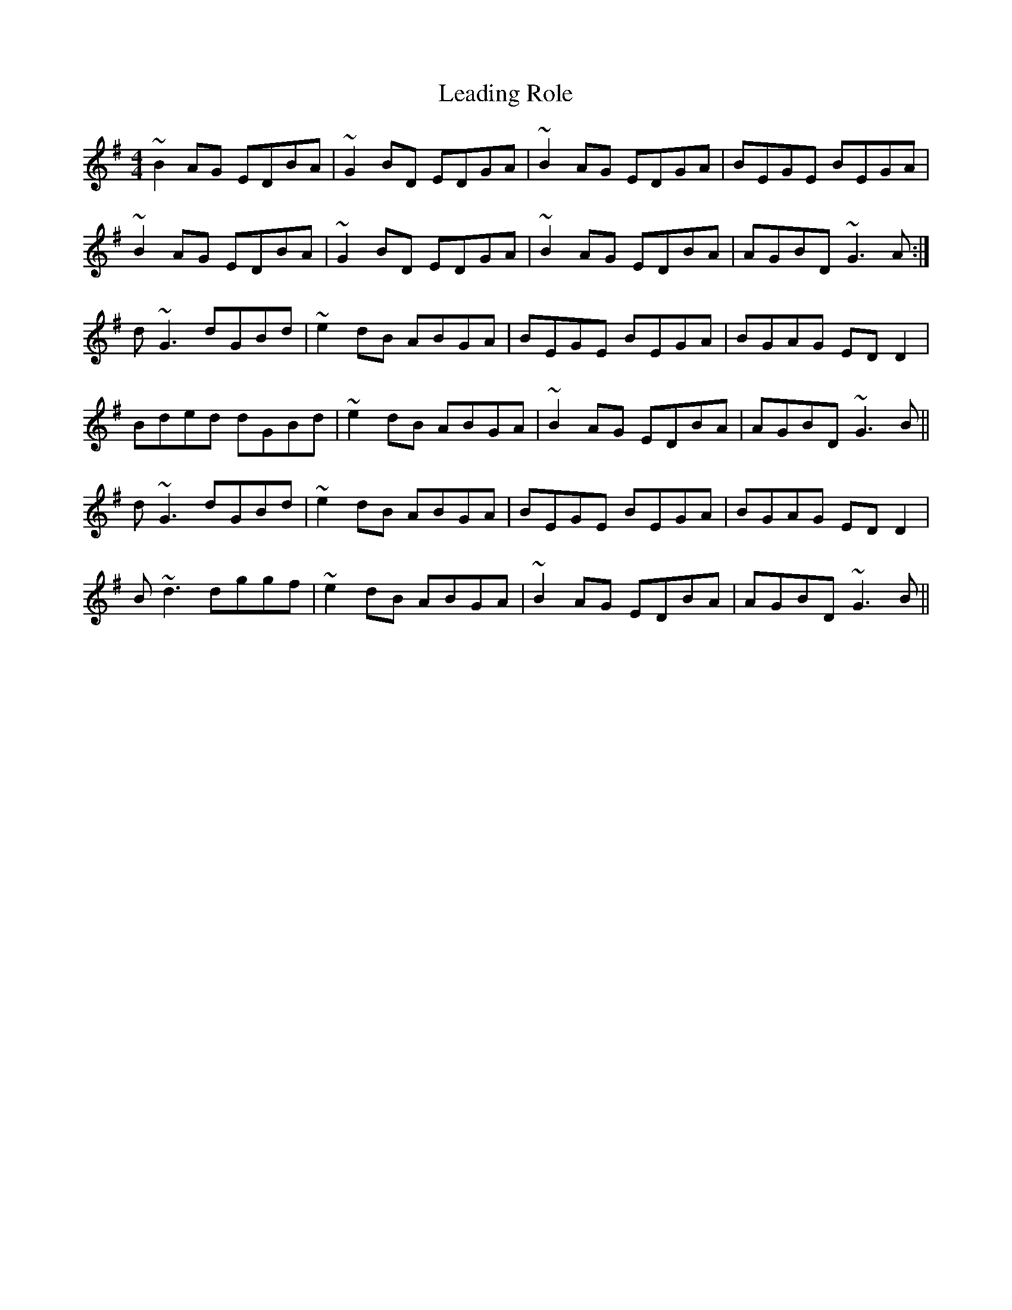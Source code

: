 X: 23200
T: Leading Role
R: reel
M: 4/4
K: Gmajor
~B2AG EDBA|~G2BD EDGA|~B2AG EDGA|BEGE BEGA|
~B2AG EDBA|~G2BD EDGA|~B2AG EDBA|AGBD ~G3A:|
d~G3 dGBd|~e2dB ABGA|BEGE BEGA|BGAG EDD2|
Bded dGBd|~e2dB ABGA|~B2AG EDBA|AGBD ~G3B||
d~G3 dGBd|~e2dB ABGA|BEGE BEGA|BGAG EDD2|
B~d3 dggf|~e2dB ABGA|~B2AG EDBA|AGBD ~G3B||

